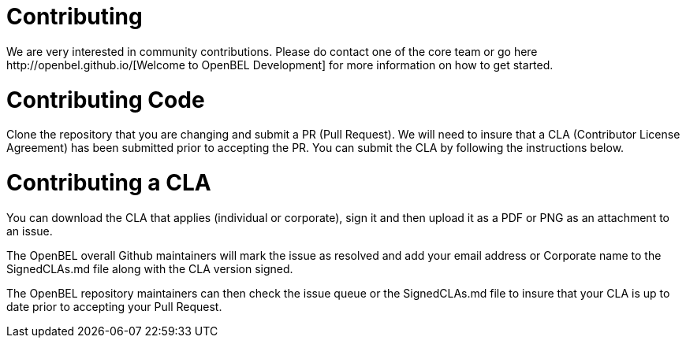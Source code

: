= Contributing
We are very interested in community contributions.  Please do contact one of the core team or go here http://openbel.github.io/[Welcome to OpenBEL Development] for more information on how to get started.

= Contributing Code

Clone the repository that you are changing and submit a PR (Pull Request). We will need to insure that a CLA (Contributor License Agreement) has been submitted prior to accepting the PR. You can submit the CLA by following the instructions below.

= Contributing a CLA
You can download the CLA that applies (individual or corporate), sign it and then upload it as a PDF or PNG as an attachment to an issue.

The OpenBEL overall Github maintainers will mark the issue as resolved and add your email address or Corporate name to the SignedCLAs.md file along with the CLA version signed.

The OpenBEL repository maintainers can then check the issue queue or the SignedCLAs.md file to insure that your CLA is up to date prior to accepting your Pull Request.
